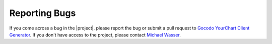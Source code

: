 Reporting Bugs
==============

If you come across a bug in the |project|, please report the bug or submit a pull request to `Gocodo YourChart Client Generator <https://github.com/gocodo/epic-client-generator/issues>`_. If you don't have access to the project, please contact `Michael Wasser <https://about.me/mwasser>`_.
